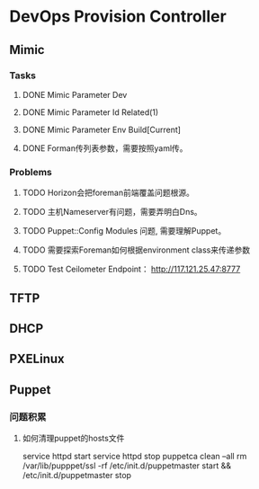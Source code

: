 * DevOps Provision Controller
** Mimic
*** Tasks
**** DONE Mimic Parameter Dev
**** DONE Mimic Parameter Id Related(1) 
**** DONE Mimic Parameter Env Build[Current]
**** DONE Forman传列表参数，需要按照yaml传。 
*** Problems
**** TODO Horizon会把foreman前端覆盖问题根源。
**** TODO 主机Nameserver有问题，需要弄明白Dns。
**** TODO Puppet::Config Modules 问题, 需要理解Puppet。
**** TODO 需要探索Foreman如何根据environment class来传递参数
**** TODO Test Ceilometer Endpoint： http://117.121.25.47:8777
** TFTP
** DHCP
** PXELinux
** Puppet
*** 问题积累
**** 如何清理puppet的hosts文件
    service httpd start
    service httpd stop
    puppetca clean --all
    rm /var/lib/pupppet/ssl -rf
    /etc/init.d/puppetmaster start &&  /etc/init.d/puppetmaster stop 
